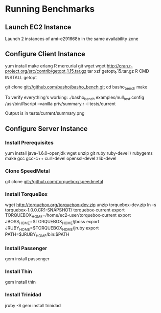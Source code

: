 
* Running Benchmarks

** Launch EC2 Instance
Launch 2 instances of ami-e291668b in the same availability zone

** Configure Client Instance
yum install make erlang R mercurial git wget
wget http://cran.r-project.org/src/contrib/getopt_1.15.tar.gz
tar xzf getopt_1.15.tar.gz
R CMD INSTALL getopt

git clone git://github.com/basho/basho_bench.git
cd basho_bench
make

To verify everything's working:
./basho_bench examples/null_test.config
/usr/bin/Rscript --vanilla priv/summary.r -i tests/current

Output is in tests/current/summary.png

** Configure Server Instance

*** Install Prerequisites
yum install java-1.6.0-openjdk wget unzip git ruby ruby-devel \
  rubygems make gcc gcc-c++ curl-devel openssl-devel zlib-devel

*** Clone SpeedMetal
git clone git://github.com/torquebox/speedmetal

*** Install TorqueBox
wget http://torquebox.org/torquebox-dev.zip
unzip torquebox-dev.zip
ln -s torquebox-1.0.0.CR1-SNAPSHOT/ torquebox-current
export TORQUEBOX_HOME=/home/ec2-user/torquebox-current
export JBOSS_HOME=$TORQUEBOX_HOME/jboss
export JRUBY_HOME=$TORQUEBOX_HOME/jruby
export PATH=$JRUBY_HOME/bin:$PATH

*** Install Passenger
gem install passenger

*** Install Thin
gem install thin

*** Install Trinidad
jruby -S gem install trinidad
